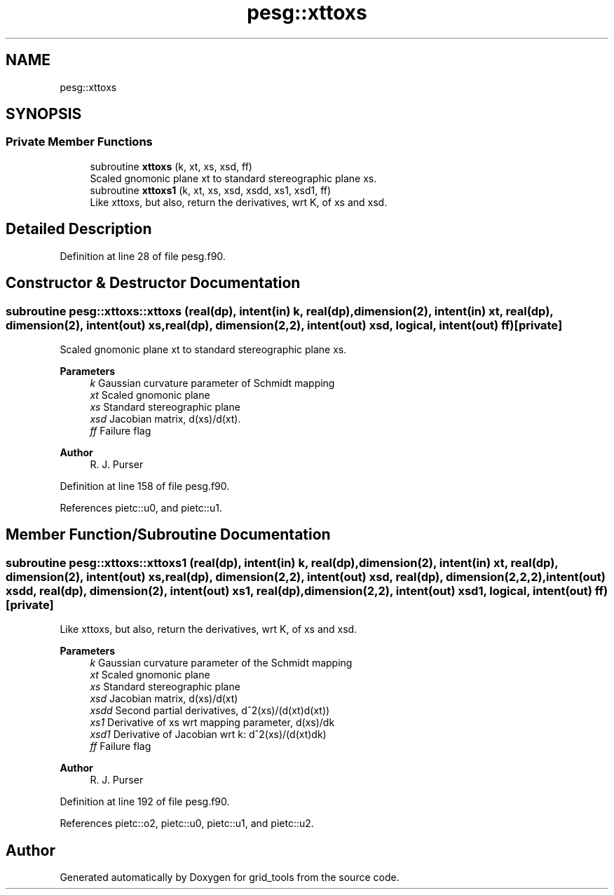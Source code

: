 .TH "pesg::xttoxs" 3 "Thu Mar 25 2021" "Version 1.0.0" "grid_tools" \" -*- nroff -*-
.ad l
.nh
.SH NAME
pesg::xttoxs
.SH SYNOPSIS
.br
.PP
.SS "Private Member Functions"

.in +1c
.ti -1c
.RI "subroutine \fBxttoxs\fP (k, xt, xs, xsd, ff)"
.br
.RI "Scaled gnomonic plane xt to standard stereographic plane xs\&. "
.ti -1c
.RI "subroutine \fBxttoxs1\fP (k, xt, xs, xsd, xsdd, xs1, xsd1, ff)"
.br
.RI "Like xttoxs, but also, return the derivatives, wrt K, of xs and xsd\&. "
.in -1c
.SH "Detailed Description"
.PP 
Definition at line 28 of file pesg\&.f90\&.
.SH "Constructor & Destructor Documentation"
.PP 
.SS "subroutine pesg::xttoxs::xttoxs (real(dp), intent(in) k, real(dp), dimension(2), intent(in) xt, real(dp), dimension(2), intent(out) xs, real(dp), dimension(2,2), intent(out) xsd, logical, intent(out) ff)\fC [private]\fP"

.PP
Scaled gnomonic plane xt to standard stereographic plane xs\&. 
.PP
\fBParameters\fP
.RS 4
\fIk\fP Gaussian curvature parameter of Schmidt mapping 
.br
\fIxt\fP Scaled gnomonic plane 
.br
\fIxs\fP Standard stereographic plane 
.br
\fIxsd\fP Jacobian matrix, d(xs)/d(xt)\&. 
.br
\fIff\fP Failure flag 
.RE
.PP
\fBAuthor\fP
.RS 4
R\&. J\&. Purser 
.RE
.PP

.PP
Definition at line 158 of file pesg\&.f90\&.
.PP
References pietc::u0, and pietc::u1\&.
.SH "Member Function/Subroutine Documentation"
.PP 
.SS "subroutine pesg::xttoxs::xttoxs1 (real(dp), intent(in) k, real(dp), dimension(2), intent(in) xt, real(dp), dimension(2), intent(out) xs, real(dp), dimension(2,2), intent(out) xsd, real(dp), dimension(2,2,2), intent(out) xsdd, real(dp), dimension(2), intent(out) xs1, real(dp), dimension(2,2), intent(out) xsd1, logical, intent(out) ff)\fC [private]\fP"

.PP
Like xttoxs, but also, return the derivatives, wrt K, of xs and xsd\&. 
.PP
\fBParameters\fP
.RS 4
\fIk\fP Gaussian curvature parameter of the Schmidt mapping 
.br
\fIxt\fP Scaled gnomonic plane 
.br
\fIxs\fP Standard stereographic plane 
.br
\fIxsd\fP Jacobian matrix, d(xs)/d(xt) 
.br
\fIxsdd\fP Second partial derivatives, d^2(xs)/(d(xt)d(xt)) 
.br
\fIxs1\fP Derivative of xs wrt mapping parameter, d(xs)/dk 
.br
\fIxsd1\fP Derivative of Jacobian wrt k: d^2(xs)/(d(xt)dk) 
.br
\fIff\fP Failure flag 
.RE
.PP
\fBAuthor\fP
.RS 4
R\&. J\&. Purser 
.RE
.PP

.PP
Definition at line 192 of file pesg\&.f90\&.
.PP
References pietc::o2, pietc::u0, pietc::u1, and pietc::u2\&.

.SH "Author"
.PP 
Generated automatically by Doxygen for grid_tools from the source code\&.
